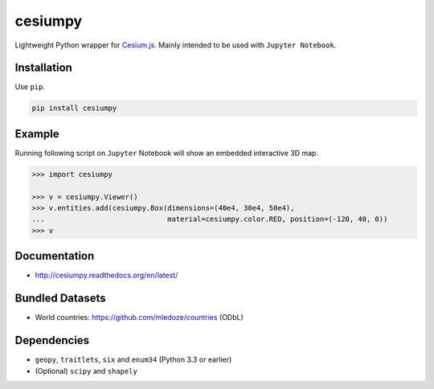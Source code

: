 cesiumpy
========

Lightweight Python wrapper for `Cesium.js <http://cesiumjs.org/>`_. Mainly intended to be used with ``Jupyter Notebook``.

Installation
------------

Use ``pip``.

.. code-block:: sh

  pip install cesiumpy

Example
-------

Running following script on ``Jupyter`` Notebook will show an embedded interactive 3D map.

.. code-block:: python

  >>> import cesiumpy

  >>> v = cesiumpy.Viewer()
  >>> v.entities.add(cesiumpy.Box(dimensions=(40e4, 30e4, 50e4),
  ...                             material=cesiumpy.color.RED, position=(-120, 40, 0))
  >>> v

.. image:: https://raw.githubusercontent.com/sinhrks/cesiumpy/master/doc/source/_static/main.png

Documentation
-------------

- http://cesiumpy.readthedocs.org/en/latest/

Bundled Datasets
----------------

- World countries: https://github.com/mledoze/countries (ODbL)

Dependencies
------------

- ``geopy``, ``traitlets``, ``six`` and ``enum34`` (Python 3.3 or earlier)
- (Optional) ``scipy`` and ``shapely``
